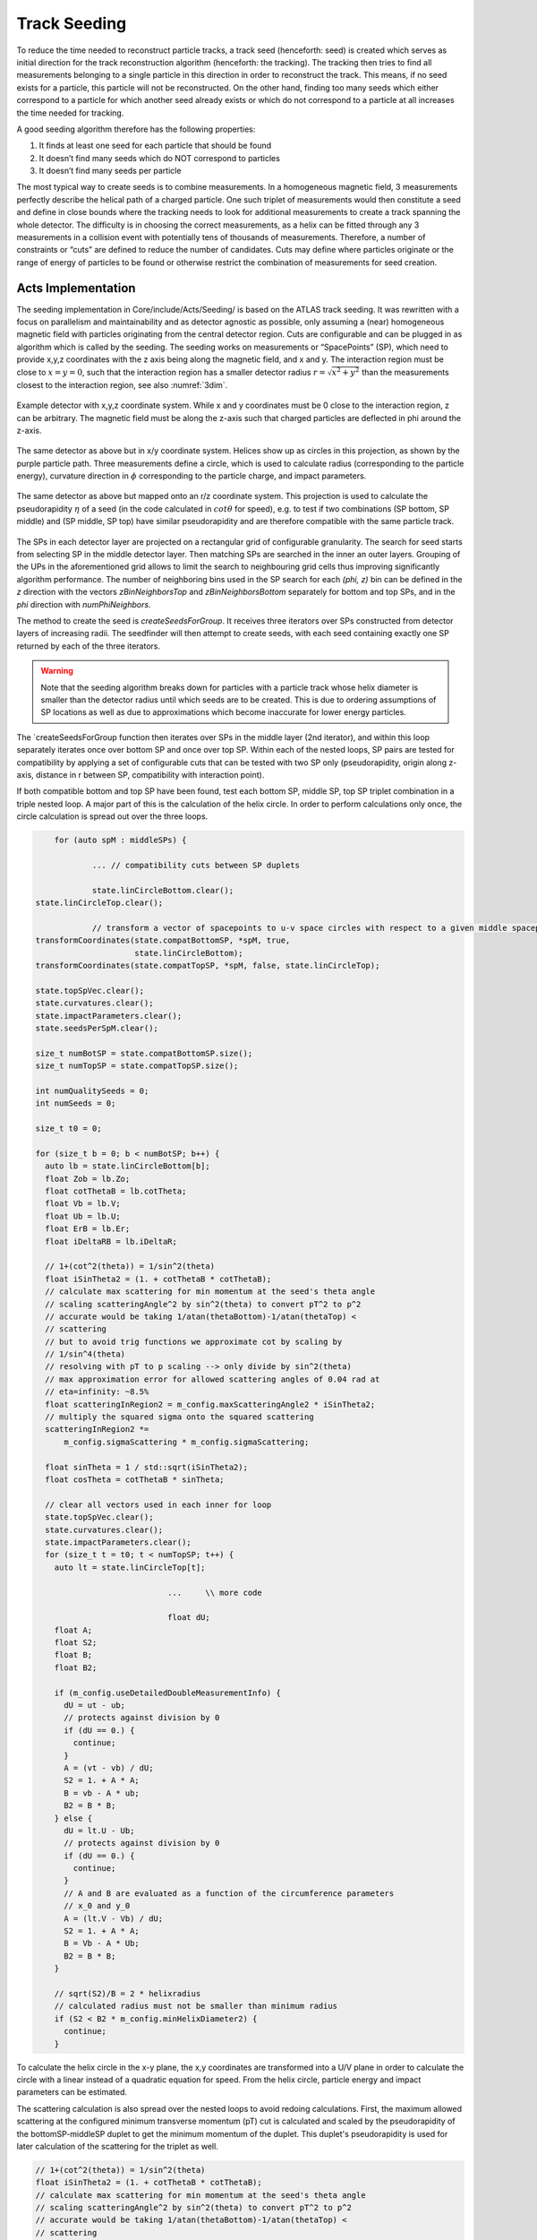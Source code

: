Track Seeding
==============

To reduce the time needed to reconstruct particle tracks, a track seed
(henceforth: seed) is created which serves as initial direction for the track
reconstruction algorithm (henceforth: the tracking). The tracking then tries to
find all measurements belonging to a single particle in this direction in order
to reconstruct the track. This means, if no seed exists for a particle, this
particle will not be reconstructed. On the other hand, finding too many seeds
which either correspond to a particle for which another seed already exists or
which do not correspond to a particle at all increases the time needed for
tracking.

A good seeding algorithm therefore has the following properties:

#. It finds at least one seed for each particle that should be found
#. It doesn’t find many seeds which do NOT correspond to particles
#. It doesn’t find many seeds per particle

The most typical way to create seeds is to combine measurements. In a homogeneous magnetic field, 3 measurements perfectly describe the helical path of a charged particle. One such triplet of measurements would then constitute a seed and define in close bounds where the tracking needs to look for additional measurements to create a track spanning the whole detector. The difficulty is in choosing the correct measurements, as a helix can be fitted through any 3 measurements in a collision event with potentially tens of thousands of measurements. Therefore, a number of constraints or “cuts” are defined to reduce the number of candidates. Cuts may define where particles originate or the range of energy of particles to be found or otherwise restrict the combination of measurements for seed creation.

Acts Implementation
-------------------

The seeding implementation in Core/include/Acts/Seeding/ is based on the ATLAS track seeding. It was rewritten with a focus on parallelism and maintainability and as detector agnostic as possible, only assuming a (near) homogeneous magnetic field with particles originating from the central detector region. Cuts are configurable and can be plugged in as algorithm which is called by the seeding. The seeding works on measurements or “SpacePoints” (SP), which need to provide x,y,z coordinates with the z axis being along the magnetic field, and x and y. The interaction region must be close to :math:`x=y=0`, such that the interaction region has a smaller detector radius :math:`r = \sqrt{x^2+y^2}` than the measurements closest to the interaction region, see also :numref:`3dim`.

.. figure:: ../figures/seeding/3Dcoordinates.svg
   :name: 3dim
   :align: center
   :width: 600

   Example detector with x,y,z coordinate system. While x and y coordinates must
   be 0 close to the interaction region, z can be arbitrary. The magnetic field
   must be along the z-axis such that charged particles are deflected in \phi
   around the z-axis.

.. figure:: ../figures/seeding/x-yCoordinates.svg
   :name: xy
   :align: center
   :width: 500

   The same detector as above but in x/y coordinate system. Helices show up as
   circles in this projection, as shown by the purple particle path. Three
   measurements define a circle, which is used to calculate radius
   (corresponding to the particle energy), curvature direction in :math:`\phi`
   corresponding to the particle charge, and impact parameters.

.. figure:: ../figures/seeding/r-zCoordinates.svg
   :name: rz
   :align: center
   :width: 500

   The same detector as above but mapped onto an r/z coordinate system. This
   projection is used to calculate the pseudorapidity :math:`\eta` of a seed (in
   the code calculated in :math:`cot \theta` for speed), e.g. to test if two
   combinations (SP bottom, SP middle) and (SP middle, SP top) have similar
   pseudorapidity and are therefore compatible with the same particle track.
   
The SPs in each detector layer are projected on a rectangular grid of configurable
granularity. The search for seed starts from selecting SP in the middle detector 
layer. Then matching SPs are searched in the inner an outer layers. Grouping of 
the UPs in the aforementioned grid allows to limit the search to neighbouring grid 
cells thus improving significantly algorithm performance. The number of neighboring 
bins used in the SP search for each `(\phi, z)` bin can be defined
in the `z` direction with the vectors `zBinNeighborsTop` and `zBinNeighborsBottom`
separately for bottom and top SPs, and in the `\phi` direction with `numPhiNeighbors`.

The method to create the seed is `createSeedsForGroup`. It receives three iterators 
over SPs constructed from detector layers of increasing radii. The seedfinder will 
then attempt to create seeds, with each seed containing exactly one SP returned by 
each of the three iterators. 

.. warning::
   Note that the seeding algorithm breaks down for particles with a particle
   track whose helix diameter is smaller than the detector radius until which
   seeds are to be created. This is due to ordering assumptions of SP
   locations as well as due to approximations which become inaccurate for
   lower energy particles.

The `createSeedsForGroup function then iterates over SPs in the middle layer 
(2nd iterator), and within this loop separately iterates once over bottom SP 
and once over top SP. Within each of the nested loops, SP pairs are tested for compatibility by applying a set of configurable cuts that can be tested with two SP only (pseudorapidity, origin 
along z-axis, distance in r between SP, compatibility with interaction point).

If both compatible bottom and top SP have been found, test each bottom SP,
middle SP, top SP triplet combination in a triple nested loop. A major part of
this is the calculation of the helix circle. In order to perform calculations
only once, the circle calculation is spread out over the three loops.


.. code-block:: cpp

	for (auto spM : middleSPs) {
   
		... // compatibility cuts between SP duplets

		state.linCircleBottom.clear();
    state.linCircleTop.clear();

		// transform a vector of spacepoints to u-v space circles with respect to a given middle spacepoint
    transformCoordinates(state.compatBottomSP, *spM, true,
                         state.linCircleBottom);
    transformCoordinates(state.compatTopSP, *spM, false, state.linCircleTop);

    state.topSpVec.clear();
    state.curvatures.clear();
    state.impactParameters.clear();
    state.seedsPerSpM.clear();

    size_t numBotSP = state.compatBottomSP.size();
    size_t numTopSP = state.compatTopSP.size();

    int numQualitySeeds = 0;
    int numSeeds = 0;

    size_t t0 = 0;

    for (size_t b = 0; b < numBotSP; b++) {
      auto lb = state.linCircleBottom[b];
      float Zob = lb.Zo;
      float cotThetaB = lb.cotTheta;
      float Vb = lb.V;
      float Ub = lb.U;
      float ErB = lb.Er;
      float iDeltaRB = lb.iDeltaR;

      // 1+(cot^2(theta)) = 1/sin^2(theta)
      float iSinTheta2 = (1. + cotThetaB * cotThetaB);
      // calculate max scattering for min momentum at the seed's theta angle
      // scaling scatteringAngle^2 by sin^2(theta) to convert pT^2 to p^2
      // accurate would be taking 1/atan(thetaBottom)-1/atan(thetaTop) <
      // scattering
      // but to avoid trig functions we approximate cot by scaling by
      // 1/sin^4(theta)
      // resolving with pT to p scaling --> only divide by sin^2(theta)
      // max approximation error for allowed scattering angles of 0.04 rad at
      // eta=infinity: ~8.5%
      float scatteringInRegion2 = m_config.maxScatteringAngle2 * iSinTheta2;
      // multiply the squared sigma onto the squared scattering
      scatteringInRegion2 *=
          m_config.sigmaScattering * m_config.sigmaScattering;

      float sinTheta = 1 / std::sqrt(iSinTheta2);
      float cosTheta = cotThetaB * sinTheta;

      // clear all vectors used in each inner for loop
      state.topSpVec.clear();
      state.curvatures.clear();
      state.impactParameters.clear();
      for (size_t t = t0; t < numTopSP; t++) {
        auto lt = state.linCircleTop[t];

				...	\\ more code
				
				float dU;
        float A;
        float S2;
        float B;
        float B2;

        if (m_config.useDetailedDoubleMeasurementInfo) {
          dU = ut - ub;
          // protects against division by 0
          if (dU == 0.) {
            continue;
          }
          A = (vt - vb) / dU;
          S2 = 1. + A * A;
          B = vb - A * ub;
          B2 = B * B;
        } else {
          dU = lt.U - Ub;
          // protects against division by 0
          if (dU == 0.) {
            continue;
          }
          // A and B are evaluated as a function of the circumference parameters
          // x_0 and y_0
          A = (lt.V - Vb) / dU;
          S2 = 1. + A * A;
          B = Vb - A * Ub;
          B2 = B * B;
        }

        // sqrt(S2)/B = 2 * helixradius
        // calculated radius must not be smaller than minimum radius
        if (S2 < B2 * m_config.minHelixDiameter2) {
          continue;
        }

To calculate the helix circle in the x-y plane, the x,y coordinates are
transformed into a U/V plane in order to calculate the circle with a linear
instead of a quadratic equation for speed. From the helix circle, particle
energy and impact parameters can be estimated.

The scattering calculation is also spread over the nested loops to avoid
redoing calculations. First, the maximum allowed scattering at the configured
minimum transverse momentum (pT) cut is calculated and scaled by the
pseudorapidity of the bottomSP-middleSP duplet to get the minimum momentum of
the duplet. This duplet's pseudorapidity is used for later calculation of the
scattering for the triplet as well.

.. code-block:: cpp

   // 1+(cot^2(theta)) = 1/sin^2(theta)
   float iSinTheta2 = (1. + cotThetaB * cotThetaB);
   // calculate max scattering for min momentum at the seed's theta angle
   // scaling scatteringAngle^2 by sin^2(theta) to convert pT^2 to p^2
   // accurate would be taking 1/atan(thetaBottom)-1/atan(thetaTop) <
   // scattering
   // but to avoid trig functions we approximate cot by scaling by
   // 1/sin^4(theta)
   // resolving with pT to p scaling --> only divide by sin^2(theta)
   // max approximation error for allowed scattering angles of 0.04 rad at
   // eta=infinity: ~8.5%
   float scatteringInRegion2 = m_config.maxScatteringAngle2 * iSinTheta2;
   // multiply the squared sigma onto the squared scattering
   scatteringInRegion2 *=
       m_config.sigmaScattering * m_config.sigmaScattering;
       
The minimum scattering term ('scatteringInRegion2') is calculated from
'sigmaScattering', the configurable number of sigmas of scattering angle
to be considered, and 'maxScatteringAngle2', which is evaluated from the
Lynch & Dahl correction of the Highland equation assuming the lowest
allowed pT. The parameters of the Highland equation are fully configurable.

The following code block calculates if the triplet forms a nearly straight line
in the r/z plane (see :numref:`rz`) as the particle path in the r/z plane is
unaffected by the magnetic field [#f1]_. This is split in two (may be revised
in the future); the first test occurs before the calculation of the helix
circle. Therefore, the deviation from a straight line is compared to the
maximum allowed scattering at minimum pT scaled by the forward angle (as
calculated above). Both the check against min pT and the check against the
calculated pT (discussed further below) take the correlated measurement
uncertainty into account.

.. code-block:: cpp

	// add errors of spB-spM and spM-spT pairs and add the correlation term
	// for errors on spM
	float error2 = lt.Er + ErB +
								 2 * (cotThetaAvg2 * varianceRM + varianceZM) * iDeltaRB *
										 lt.iDeltaR;

	float deltaCotTheta = cotThetaB - cotThetaT;
	float deltaCotTheta2 = deltaCotTheta * deltaCotTheta;
	// Apply a cut on the compatibility between the r-z slope of the two
	// seed segments. This is done by comparing the squared difference
	// between slopes, and comparing to the squared uncertainty in this
	// difference - we keep a seed if the difference is compatible within
	// the assumed uncertainties. The uncertainties get contribution from
	// the  space-point-related squared error (error2) and a scattering term
	// calculated assuming the minimum pt we expect to reconstruct
	// (scatteringInRegion2). This assumes gaussian error propagation which
	// allows just adding the two errors if they are uncorrelated (which is
	// fair for scattering and measurement uncertainties)
	if (deltaCotTheta2 > (error2 + scatteringInRegion2)) {
		// additional cut to skip top SPs when producing triplets
		if (m_config.skipPreviousTopSP) {
			// break if cotTheta from bottom SP < cotTheta from top SP because
			// the SP are sorted by cotTheta
			if (cotThetaB - cotThetaT < 0) {
				break;
			}
			t0 = t + 1;
		}
		continue;
	}

Now the check for scattering with calculated particle momentum. Momentum is
calculated from the pT and the pseudorapidity. This must be :math:`\geq` the
lower pT cut, and therefore allows :math:`\leq` scattering compared to the
previous check, as the scattering decreases linearly with particle energy

.. code-block:: cpp

	// refinement of the cut on the compatibility between the r-z slope of
	// the two seed segments using a scattering term scaled by the actual
	// measured pT (p2scatterSigma)
	float iHelixDiameter2 = B2 / S2;
	// calculate scattering for p(T) calculated from seed curvature
	float pT2scatterSigma = iHelixDiameter2 * m_config.sigmapT2perRadius;
	// if pT > maxPtScattering, calculate allowed scattering angle using
	// maxPtScattering instead of pt.
	float pT = m_config.pTPerHelixRadius * std::sqrt(S2 / B2) / 2.;
	if (pT > m_config.maxPtScattering) {
		float pTscatterSigma =
				(m_config.highland / m_config.maxPtScattering) *
				m_config.sigmaScattering;
		pT2scatterSigma = pTscatterSigma * pTscatterSigma;
	}
	// convert p(T) to p scaling by sin^2(theta) AND scale by 1/sin^4(theta)
	// from rad to deltaCotTheta
	float p2scatterSigma = pT2scatterSigma * iSinTheta2;
	// if deltaTheta larger than allowed scattering for calculated pT, skip
	if (deltaCotTheta2 > (error2 + p2scatterSigma)) {
		if (m_config.skipPreviousTopSP) {
			if (cotThetaB - cotThetaT < 0) {
				break;
			}
			t0 = t;
		}
		continue;
	}

The last cut applied in this function is on the so-called impact parameters,
which is the distance of the perigee of a track from the interaction region in
mm of detector radius. It is calculated and cut on before storing all top SP
compatible with both the current middle SP and current bottom SP.

.. code-block:: cpp

	// A and B allow calculation of impact params in U/V plane with linear
	// function
	// (in contrast to having to solve a quadratic function in x/y plane)
	float Im;
	if (m_config.useDetailedDoubleMeasurementInfo == false) {
		Im = std::abs((A - B * rM) * rM);
	} else {
		Im = std::abs((A - B * rMxy) * rMxy);
	}

	if (Im <= m_config.impactMax) {
		state.topSpVec.push_back(state.compatTopSP[t]);
		// inverse diameter is signed depending if the curvature is
		// positive/negative in phi
		state.curvatures.push_back(B / std::sqrt(S2));
		state.impactParameters.push_back(Im);

		// evaluate eta and pT of the seed
		float cotThetaAvg = std::sqrt(cotThetaAvg2);
		float theta = std::atan(1. / cotThetaAvg);
		float eta = -std::log(std::tan(0.5 * theta));
		state.etaVec.push_back(eta);
		state.ptVec.push_back(pT);
	}

The bottom SP and middle SP as well as the collection of top SP is passed to
SeedFilter::filterSeeds_2SpFixed, whose collected output for the current middle
SP with all compatible bottom SP and top SP is then passed to
SeedFilter::filterSeeds_1SpFixed.

SeedFilter::filterSeeds_2SpFixed
--------------------------------

This function assigns a weight (which should correspond to the likelihood that
a seed is good) to all seeds and calls the detector specific cuts to apply a
hard cut or modify the weight. The weight is a “soft cut”, in that it is only
used to discard tracks if many seeds are created for the same middle SP in
SeedFilter::filterSeeds_1SpFixed. This process is important to improving computational
performance and the quality of the final track collections by rejecting lower-quality seeds.

The weight can be influenced by:

#. The transverse (`d_{0}`) and longitudinal (`z_{0}`) impact parameters (the higher the distance the worse)
#. The number of seeds which may belong to the same particle track (`N_{t}`)
#. Optional detector specific cuts.

The transverse impact parameter is multiplied by the configured factor and subtracted from
the weight, as seeds with higher impact parameters are assumed to be less
likely to stem from a particle than another seed using the same middle SP with
smaller impact parameters. The longitudinal impact parameter is subtracted from
the weight if configured.

The number of seeds only differing in top SP which have similar helix radius
and the same sign (i.e. the same charge) is used to increase the weight, as it
means that more than three measurements that may be from the same particle have
been found. The measurements must have a minimum distance in detector radius,
such that measurements from the same layer cannot be counted towards the
increased weight. The number of found compatible seeds is multiplied by a
configured factor and added to the weight.

The optional detector specific cuts can use the weight from 1. and 2. and the
three SP to apply a hard cut or change the weight of a seed.

This function also includes a fully configurable seed confirmation step that, when enabled
('seedConfirmation=True'), classifies higher quality seeds as "quality confined" seeds if
they fall within a predefined range of parameters (`d_{0}`, `z_{0}` and `N_{t}`) that also
depends on the region of the detector (i.e., forward or central region). If the seed is not
classified as "quality confined" seed, it will only be accepted if its weight is greater
than a certain threshold and no other high quality seed has been found.

.. code-block:: cpp

    int deltaSeedConf;
    if (m_cfg.seedConfirmation) {
      // seed confirmation cuts - keep seeds if they have specific values of
      // impact parameter, z-origin and number of compatible seeds inside a
      // pre-defined range that also depends on the region of the detector (i.e.
      // forward or central region) defined by SeedConfirmationRange
      deltaSeedConf = compatibleSeedR.size() + 1 - nTopSeedConf;
      if (deltaSeedConf < 0 || (numQualitySeeds and deltaSeedConf == 0)) {
        continue;
      }
      bool seedRangeCuts = bottomSP.radius() < m_cfg.seedConfMinBottomRadius ||
                           std::abs(zOrigin) > m_cfg.seedConfMaxZOrigin;
      if (seedRangeCuts and deltaSeedConf == 0 and
          impact > m_cfg.minImpactSeedConf) {
        continue;
      }

The seed confirmation also sets a limit on the number of seeds produced for each middle SP,
which retains only the higher quality seeds. If this limit is exceeded, the algorithm
checks if there is any low-quality seed in the seed container of this middle SP that can be removed.

SeedFilter::filterSeeds_1SpFixed
--------------------------------

This function allows the detector specific cuts to filter on the basis of all
seeds with a common middle SP and limits the number of seeds per middle SP to
the configured limit. It sorts the seeds by weight and, to achieve a
well-defined ordering in the rare case weights are equal, sorts them by
location. The ordering by location is only done to make sure reimplementations
(such as the GPU code) are comparable and return the bitwise exactly same
result.

When a seed is accepted and seed confirmation is enabled, the weight of that seed
is assigned to each of its SPs. Each SP will hold the weight of the best seed that
includes that SP. This information is used in the selection of the next seeds:
The seed is kept only if its weight is greater than the weight of at least one of
its SP components.


Footnotes
---------

.. [#f1] approximately, this is one of the reasons the algorithm breaks down for low energy particles.

